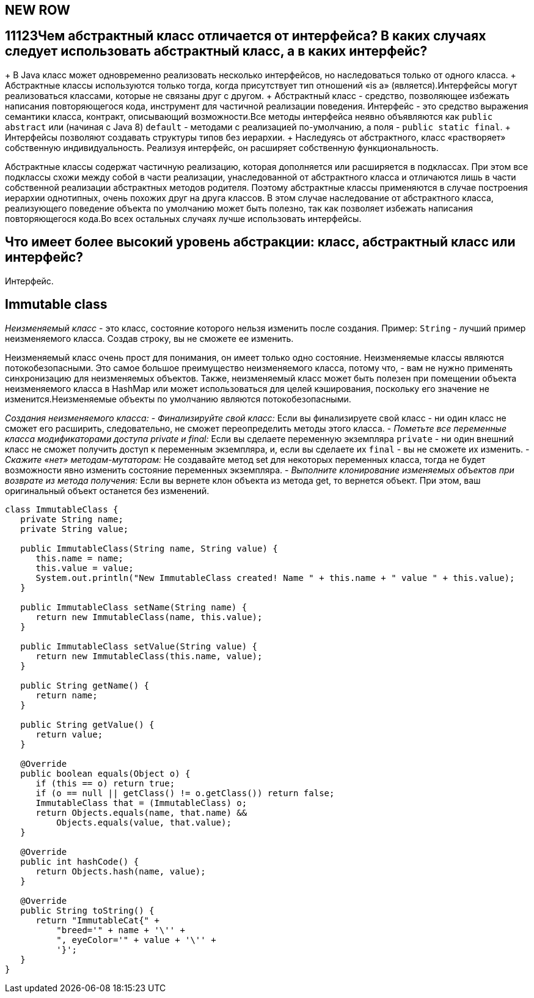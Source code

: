 ifndef::imagesdir[:imagesdir: ../../imgs]
ifndef::arraydir[:arraydir: ../../../examples/java/src/main/java/kovteba/core/array]
ifndef::arraytestdir[:arraytestdir: ../../../examples/java/src/test/java/kovteba/datatypes]

== NEW ROW


== 11123Чем абстрактный класс отличается от интерфейса? В каких случаях следует использовать абстрактный класс, а в каких интерфейс?

+ В Java класс может одновременно реализовать несколько интерфейсов, но наследоваться только от одного класса.
+ Абстрактные классы используются только тогда, когда присутствует тип отношений «is a» (является).Интерфейсы могут реализоваться классами, которые не связаны друг с другом.
+ Абстрактный класс - средство, позволяющее избежать написания повторяющегося кода, инструмент для частичной реализации поведения. Интерфейс - это средство выражения семантики класса, контракт, описывающий возможности.Все методы интерфейса неявно объявляются как `public abstract` или (начиная с Java 8) `default` - методами с реализацией по-умолчанию, а поля - `public static final`.
+ Интерфейсы позволяют создавать структуры типов без иерархии.
+ Наследуясь от абстрактного, класс «растворяет» собственную индивидуальность. Реализуя интерфейс, он расширяет собственную функциональность.

Абстрактные классы содержат частичную реализацию, которая дополняется или расширяется в подклассах. При этом все подклассы схожи между собой в части реализации, унаследованной от абстрактного класса и отличаются лишь в части собственной реализации абстрактных методов родителя. Поэтому абстрактные классы применяются в случае построения иерархии однотипных, очень похожих друг на друга классов. В этом случае наследование от абстрактного класса, реализующего поведение объекта по умолчанию может быть полезно, так как позволяет избежать написания повторяющегося кода.Во всех остальных случаях лучше использовать интерфейсы.

== Что имеет более высокий уровень абстракции: класс, абстрактный класс или интерфейс?
Интерфейс.

== Immutable class
__Неизменяемый класс__ - это класс, состояние которого нельзя изменить после создания.
Пример: `String` - лучший пример неизменяемого класса. Создав строку, вы не сможете ее изменить.

Неизменяемый класс очень прост для понимания, он имеет только одно состояние.
Неизменяемые классы являются потокобезопасными. Это самое большое преимущество неизменяемого класса, потому что, - вам не нужно применять синхронизацию для неизменяемых объектов. Также, неизменяемый класс может быть полезен при помещении объекта неизменяемого класса в HashMap или может использоваться для целей кэширования, поскольку его значение не изменится.Неизменяемые объекты по умолчанию являются потокобезопасными.

__Создания неизменяемого класса:__
- __Финализируйте свой класс:__
Если вы финализируете свой класс - ни один класс не сможет его расширить, следовательно, не сможет переопределить методы этого класса.
- __Пометьте все переменные класса модификаторами доступа private и final:__
Если вы сделаете переменную экземпляра `private` - ни один внешний класс не сможет получить доступ к переменным экземпляра, и, если вы сделаете их `final` - вы не сможете их изменить.
- __Скажите «нет» методам-мутаторам:__
Не создавайте метод set для некоторых переменных класса, тогда не будет возможности явно изменить состояние переменных экземпляра.
- __Выполните клонирование изменяемых объектов при возврате из метода получения:__
Если вы вернете клон объекта из метода get, то вернется объект. При этом, ваш оригинальный объект останется без изменений.

[source,java]
----
class ImmutableClass {
   private String name;
   private String value;

   public ImmutableClass(String name, String value) {
      this.name = name;
      this.value = value;
      System.out.println("New ImmutableClass created! Name " + this.name + " value " + this.value);
   }

   public ImmutableClass setName(String name) {
      return new ImmutableClass(name, this.value);
   }

   public ImmutableClass setValue(String value) {
      return new ImmutableClass(this.name, value);
   }

   public String getName() {
      return name;
   }

   public String getValue() {
      return value;
   }

   @Override
   public boolean equals(Object o) {
      if (this == o) return true;
      if (o == null || getClass() != o.getClass()) return false;
      ImmutableClass that = (ImmutableClass) o;
      return Objects.equals(name, that.name) &&
          Objects.equals(value, that.value);
   }

   @Override
   public int hashCode() {
      return Objects.hash(name, value);
   }

   @Override
   public String toString() {
      return "ImmutableCat{" +
          "breed='" + name + '\'' +
          ", eyeColor='" + value + '\'' +
          '}';
   }
}
----
